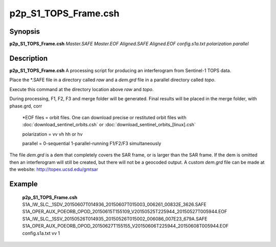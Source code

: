 .. index:: ! p2p_S1_TOPS_Frame.csh

**************
p2p_S1_TOPS_Frame.csh
**************

Synopsis
--------
**p2p_S1_TOPS_Frame.csh** *Master.SAFE Master.EOF Aligned.SAFE Aligned.EOF config.s1a.txt polarization parallel*

Description
-----------
**p2p_S1_TOPS_Frame.csh** A processing script for producing an interferogram from Sentinel-1 TOPS data.

Place the *.SAFE file in a directory called `raw` and a `dem.grd` file in a parallel directory called `topo`. 

Execute this command at the directory location above `raw` and `topo`.

During processing, F1, F2, F3 and merge folder will be generated. Final results will be placed in the merge folder, with phase.grd, corr

   *EOF files    =  orbit files. One can download precise or restituted orbit files with :doc:`download_sentinel_orbits.csh` or :doc:`download_sentinel_orbits_[linux].csh`

   polarization  =  vv  vh  hh or hv

   parallel      =  0-sequential   1-parallel-running F1/F2/F3 simultaneously


The file `dem.grd` is a dem that completely covers the SAR frame, or is larger than the SAR frame. If the dem is omitted then an interferogram will still be created, but there will not be a geocoded output. A custom `dem.grd` file can be made at the website: http://topex.ucsd.edu/gmtsar


Example
-------
  **p2p_S1_TOPS_Frame.csh** S1A_IW_SLC__1SDV_20150607T014936_20150607T015003_006261_00832E_3626.SAFE S1A_OPER_AUX_POEORB_OPOD_20150615T155109_V20150525T225944_20150527T005944.EOF S1A_IW_SLC__1SSV_20150526T014935_20150526T015002_006086_007E23_679A.SAFE S1A_OPER_AUX_POEORB_OPOD_20150627T155155_V20150606T225944_20150608T005944.EOF config.s1a.txt vv 1

